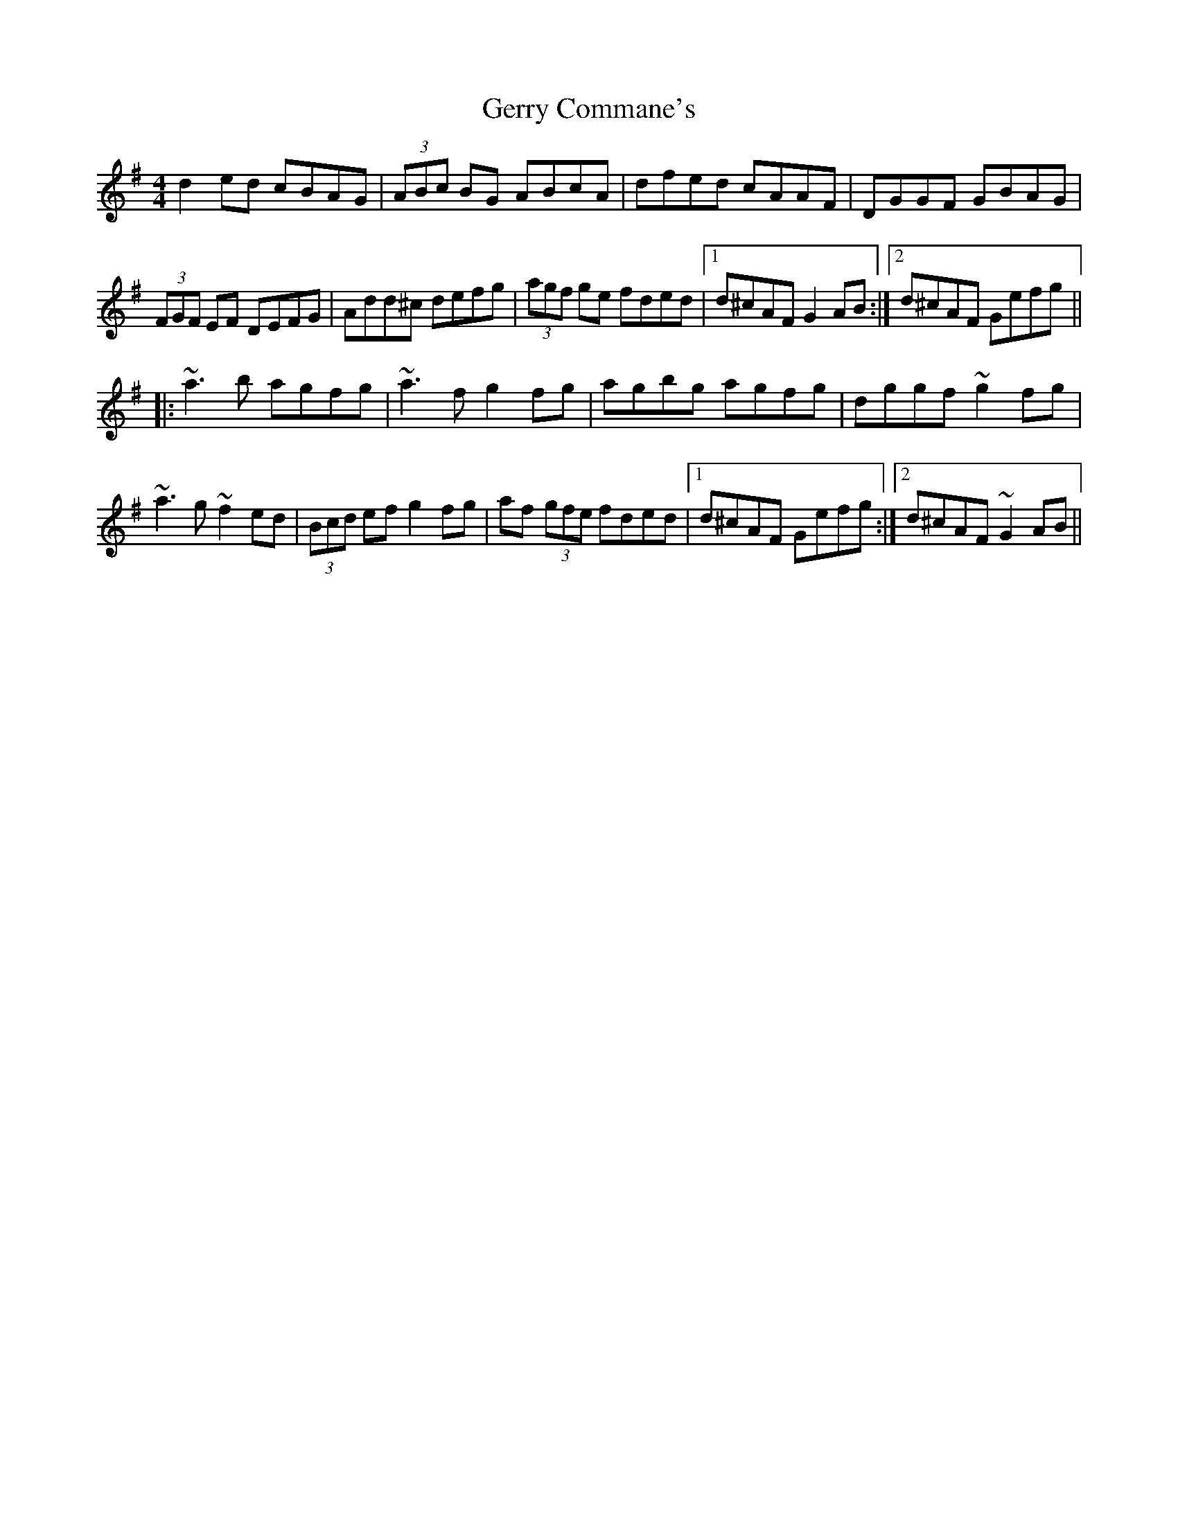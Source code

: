 X: 15077
T: Gerry Commane's
R: reel
M: 4/4
K: Dmixolydian
d2ed cBAG|(3ABc BG ABcA|dfed cAAF|DGGF GBAG|
(3FGF EF DEFG|Add^c defg|(3agf ge fded|1 d^cAF G2AB:|2 d^cAF Gefg||
|:~a3b agfg|~a3f g2fg|agbg agfg|dggf ~g2fg|
~a3g ~f2ed|(3Bcd ef g2fg|af (3gfe fded|1 d^cAF Gefg:|2 d^cAF ~G2AB||

